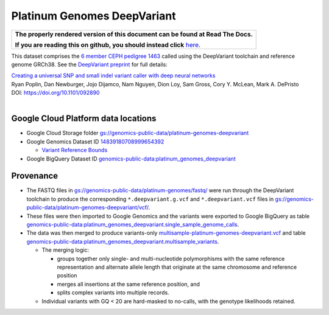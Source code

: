 Platinum Genomes DeepVariant
============================

.. comment: begin: goto-read-the-docs

.. container:: visible-only-on-github

   +-----------------------------------------------------------------------------------+
   | **The properly rendered version of this document can be found at Read The Docs.** |
   |                                                                                   |
   | **If you are reading this on github, you should instead click** `here`__.         |
   +-----------------------------------------------------------------------------------+

.. _RenderedVersion: http://googlegenomics.readthedocs.org/en/latest/use_cases/discover_public_data/platinum_genomes.html

__ RenderedVersion_

.. comment: end: goto-read-the-docs

This dataset comprises the `6 member CEPH pedigree 1463 <http://www.ebi.ac.uk/ena/data/view/PRJEB3381>`_ called using the DeepVariant toolchain and reference genome GRCh38.  See the `DeepVariant preprint <http://biorxiv.org/content/early/2016/12/14/092890>`_ for full details:

|  `Creating a universal SNP and small indel variant caller with deep neural networks <http://biorxiv.org/content/early/2016/12/14/092890>`_
|  Ryan Poplin, Dan Newburger, Jojo Dijamco, Nam Nguyen, Dion Loy, Sam Gross, Cory Y. McLean, Mark A. DePristo
|  DOI: https://doi.org/10.1101/092890
|

Google Cloud Platform data locations
------------------------------------

* Google Cloud Storage folder `gs://genomics-public-data/platinum-genomes-deepvariant <https://console.cloud.google.com/storage/genomics-public-data/platinum-genomes-deepvariant/>`_
* Google Genomics Dataset ID `14839180708999654392 <https://developers.google.com/apis-explorer/#p/genomics/v1/genomics.datasets.get?datasetId=14839180708999654392>`_

  * `Variant Reference Bounds <https://developers.google.com/apis-explorer/#p/genomics/v1/genomics.variantsets.get?variantSetId=4775355778792783584>`_

* Google BigQuery Dataset ID `genomics-public-data:platinum_genomes_deepvariant <https://bigquery.cloud.google.com/dataset/genomics-public-data:platinum_genomes_deepvariant>`_

Provenance
----------

* The FASTQ files in `gs://genomics-public-data/platinum-genomes/fastq/ <https://console.cloud.google.com/storage/genomics-public-data/platinum-genomes/fastq/>`_ were run through the DeepVariant toolchain to produce the corresponding ``*.deepvariant.g.vcf`` and ``*.deepvariant.vcf`` files in `gs://genomics-public-data/platinum-genomes-deepvariant/vcf/ <https://console.cloud.google.com/storage/genomics-public-data/platinum-genomes-deepvariant/vcf/>`_.
* These files were then imported to Google Genomics and the variants were exported to Google BigQuery as table `genomics-public-data:platinum_genomes_deepvariant.single_sample_genome_calls <https://bigquery.cloud.google.com/table/genomics-public-data:platinum_genomes_deepvariant.single_sample_genome_calls?tab=details>`_.
* The data was then merged to produce variants-only `multisample-platinum-genomes-deepvariant.vcf <https://console.cloud.google.com/storage/genomics-public-data/platinum-genomes-deepvariant/multisample-vcf/>`_ and  table `genomics-public-data:platinum_genomes_deepvariant.multisample_variants <https://bigquery.cloud.google.com/table/genomics-public-data:platinum_genomes_deepvariant.multisample_variants?tab=details>`_.

  * The merging logic:

    * groups together only single- and multi-nucleotide polymorphisms with the same reference representation and alternate allele length that originate at the same chromosome and reference position
    * merges all insertions at the same reference position, and
    * splits complex variants into multiple records.
  * Individual variants with GQ < 20 are hard-masked to no-calls, with the genotype likelihoods retained.
